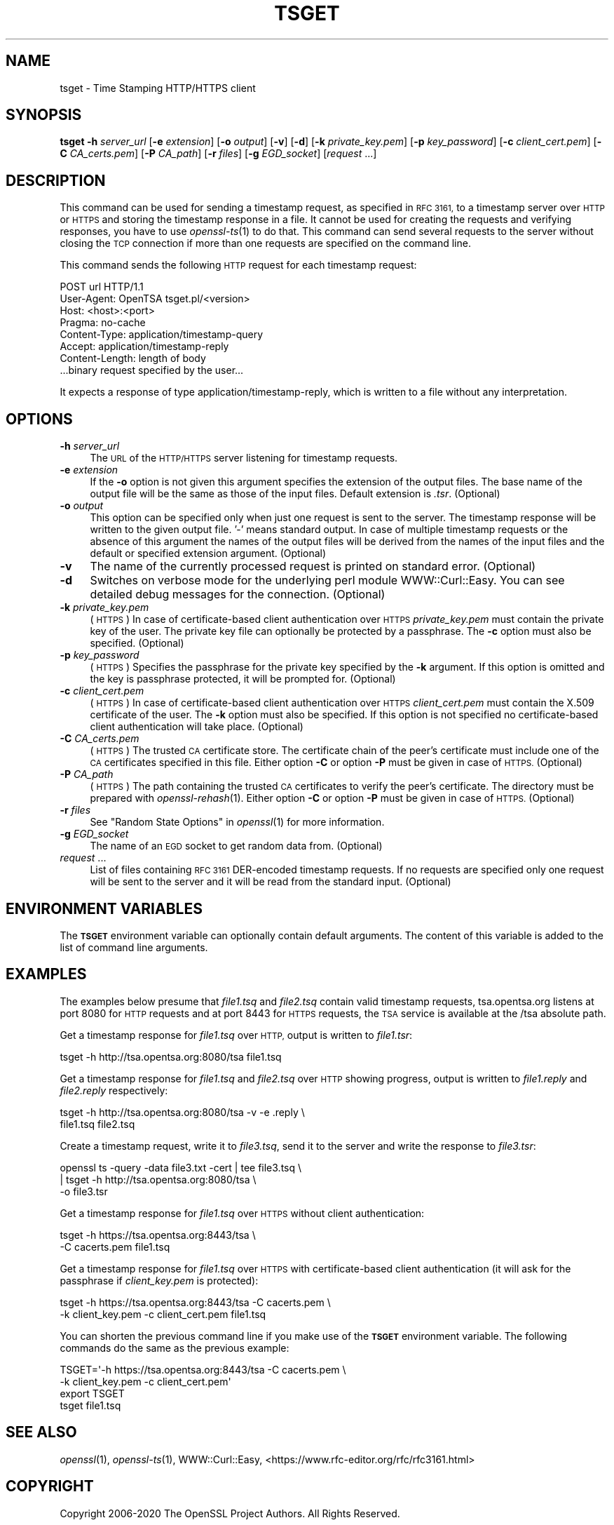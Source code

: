 .\" Automatically generated by Pod::Man 2.27 (Pod::Simple 3.28)
.\"
.\" Standard preamble:
.\" ========================================================================
.de Sp \" Vertical space (when we can't use .PP)
.if t .sp .5v
.if n .sp
..
.de Vb \" Begin verbatim text
.ft CW
.nf
.ne \\$1
..
.de Ve \" End verbatim text
.ft R
.fi
..
.\" Set up some character translations and predefined strings.  \*(-- will
.\" give an unbreakable dash, \*(PI will give pi, \*(L" will give a left
.\" double quote, and \*(R" will give a right double quote.  \*(C+ will
.\" give a nicer C++.  Capital omega is used to do unbreakable dashes and
.\" therefore won't be available.  \*(C` and \*(C' expand to `' in nroff,
.\" nothing in troff, for use with C<>.
.tr \(*W-
.ds C+ C\v'-.1v'\h'-1p'\s-2+\h'-1p'+\s0\v'.1v'\h'-1p'
.ie n \{\
.    ds -- \(*W-
.    ds PI pi
.    if (\n(.H=4u)&(1m=24u) .ds -- \(*W\h'-12u'\(*W\h'-12u'-\" diablo 10 pitch
.    if (\n(.H=4u)&(1m=20u) .ds -- \(*W\h'-12u'\(*W\h'-8u'-\"  diablo 12 pitch
.    ds L" ""
.    ds R" ""
.    ds C` ""
.    ds C' ""
'br\}
.el\{\
.    ds -- \|\(em\|
.    ds PI \(*p
.    ds L" ``
.    ds R" ''
.    ds C`
.    ds C'
'br\}
.\"
.\" Escape single quotes in literal strings from groff's Unicode transform.
.ie \n(.g .ds Aq \(aq
.el       .ds Aq '
.\"
.\" If the F register is turned on, we'll generate index entries on stderr for
.\" titles (.TH), headers (.SH), subsections (.SS), items (.Ip), and index
.\" entries marked with X<> in POD.  Of course, you'll have to process the
.\" output yourself in some meaningful fashion.
.\"
.\" Avoid warning from groff about undefined register 'F'.
.de IX
..
.nr rF 0
.if \n(.g .if rF .nr rF 1
.if (\n(rF:(\n(.g==0)) \{
.    if \nF \{
.        de IX
.        tm Index:\\$1\t\\n%\t"\\$2"
..
.        if !\nF==2 \{
.            nr % 0
.            nr F 2
.        \}
.    \}
.\}
.rr rF
.\"
.\" Accent mark definitions (@(#)ms.acc 1.5 88/02/08 SMI; from UCB 4.2).
.\" Fear.  Run.  Save yourself.  No user-serviceable parts.
.    \" fudge factors for nroff and troff
.if n \{\
.    ds #H 0
.    ds #V .8m
.    ds #F .3m
.    ds #[ \f1
.    ds #] \fP
.\}
.if t \{\
.    ds #H ((1u-(\\\\n(.fu%2u))*.13m)
.    ds #V .6m
.    ds #F 0
.    ds #[ \&
.    ds #] \&
.\}
.    \" simple accents for nroff and troff
.if n \{\
.    ds ' \&
.    ds ` \&
.    ds ^ \&
.    ds , \&
.    ds ~ ~
.    ds /
.\}
.if t \{\
.    ds ' \\k:\h'-(\\n(.wu*8/10-\*(#H)'\'\h"|\\n:u"
.    ds ` \\k:\h'-(\\n(.wu*8/10-\*(#H)'\`\h'|\\n:u'
.    ds ^ \\k:\h'-(\\n(.wu*10/11-\*(#H)'^\h'|\\n:u'
.    ds , \\k:\h'-(\\n(.wu*8/10)',\h'|\\n:u'
.    ds ~ \\k:\h'-(\\n(.wu-\*(#H-.1m)'~\h'|\\n:u'
.    ds / \\k:\h'-(\\n(.wu*8/10-\*(#H)'\z\(sl\h'|\\n:u'
.\}
.    \" troff and (daisy-wheel) nroff accents
.ds : \\k:\h'-(\\n(.wu*8/10-\*(#H+.1m+\*(#F)'\v'-\*(#V'\z.\h'.2m+\*(#F'.\h'|\\n:u'\v'\*(#V'
.ds 8 \h'\*(#H'\(*b\h'-\*(#H'
.ds o \\k:\h'-(\\n(.wu+\w'\(de'u-\*(#H)/2u'\v'-.3n'\*(#[\z\(de\v'.3n'\h'|\\n:u'\*(#]
.ds d- \h'\*(#H'\(pd\h'-\w'~'u'\v'-.25m'\f2\(hy\fP\v'.25m'\h'-\*(#H'
.ds D- D\\k:\h'-\w'D'u'\v'-.11m'\z\(hy\v'.11m'\h'|\\n:u'
.ds th \*(#[\v'.3m'\s+1I\s-1\v'-.3m'\h'-(\w'I'u*2/3)'\s-1o\s+1\*(#]
.ds Th \*(#[\s+2I\s-2\h'-\w'I'u*3/5'\v'-.3m'o\v'.3m'\*(#]
.ds ae a\h'-(\w'a'u*4/10)'e
.ds Ae A\h'-(\w'A'u*4/10)'E
.    \" corrections for vroff
.if v .ds ~ \\k:\h'-(\\n(.wu*9/10-\*(#H)'\s-2\u~\d\s+2\h'|\\n:u'
.if v .ds ^ \\k:\h'-(\\n(.wu*10/11-\*(#H)'\v'-.4m'^\v'.4m'\h'|\\n:u'
.    \" for low resolution devices (crt and lpr)
.if \n(.H>23 .if \n(.V>19 \
\{\
.    ds : e
.    ds 8 ss
.    ds o a
.    ds d- d\h'-1'\(ga
.    ds D- D\h'-1'\(hy
.    ds th \o'bp'
.    ds Th \o'LP'
.    ds ae ae
.    ds Ae AE
.\}
.rm #[ #] #H #V #F C
.\" ========================================================================
.\"
.IX Title "TSGET 1ossl"
.TH TSGET 1ossl "2021-12-15" "3.0.1" "OpenSSL"
.\" For nroff, turn off justification.  Always turn off hyphenation; it makes
.\" way too many mistakes in technical documents.
.if n .ad l
.nh
.SH "NAME"
tsget \- Time Stamping HTTP/HTTPS client
.SH "SYNOPSIS"
.IX Header "SYNOPSIS"
\&\fBtsget\fR
\&\fB\-h\fR \fIserver_url\fR
[\fB\-e\fR \fIextension\fR]
[\fB\-o\fR \fIoutput\fR]
[\fB\-v\fR]
[\fB\-d\fR]
[\fB\-k\fR \fIprivate_key.pem\fR]
[\fB\-p\fR \fIkey_password\fR]
[\fB\-c\fR \fIclient_cert.pem\fR]
[\fB\-C\fR \fICA_certs.pem\fR]
[\fB\-P\fR \fICA_path\fR]
[\fB\-r\fR \fIfiles\fR]
[\fB\-g\fR \fIEGD_socket\fR]
[\fIrequest\fR ...]
.SH "DESCRIPTION"
.IX Header "DESCRIPTION"
This command can be used for sending a timestamp request, as specified
in \s-1RFC 3161,\s0 to a timestamp server over \s-1HTTP\s0 or \s-1HTTPS\s0 and storing the
timestamp response in a file. It cannot be used for creating the requests
and verifying responses, you have to use \fIopenssl\-ts\fR\|(1) to do that. This
command can send several requests to the server without closing the \s-1TCP\s0
connection if more than one requests are specified on the command line.
.PP
This command sends the following \s-1HTTP\s0 request for each timestamp request:
.PP
.Vb 7
\&        POST url HTTP/1.1
\&        User\-Agent: OpenTSA tsget.pl/<version>
\&        Host: <host>:<port>
\&        Pragma: no\-cache
\&        Content\-Type: application/timestamp\-query
\&        Accept: application/timestamp\-reply
\&        Content\-Length: length of body
\&
\&        ...binary request specified by the user...
.Ve
.PP
It expects a response of type application/timestamp\-reply, which is
written to a file without any interpretation.
.SH "OPTIONS"
.IX Header "OPTIONS"
.IP "\fB\-h\fR \fIserver_url\fR" 4
.IX Item "-h server_url"
The \s-1URL\s0 of the \s-1HTTP/HTTPS\s0 server listening for timestamp requests.
.IP "\fB\-e\fR \fIextension\fR" 4
.IX Item "-e extension"
If the \fB\-o\fR option is not given this argument specifies the extension of the
output files. The base name of the output file will be the same as those of
the input files. Default extension is \fI.tsr\fR. (Optional)
.IP "\fB\-o\fR \fIoutput\fR" 4
.IX Item "-o output"
This option can be specified only when just one request is sent to the
server. The timestamp response will be written to the given output file. '\-'
means standard output. In case of multiple timestamp requests or the absence
of this argument the names of the output files will be derived from the names
of the input files and the default or specified extension argument. (Optional)
.IP "\fB\-v\fR" 4
.IX Item "-v"
The name of the currently processed request is printed on standard
error. (Optional)
.IP "\fB\-d\fR" 4
.IX Item "-d"
Switches on verbose mode for the underlying perl module WWW::Curl::Easy.
You can see detailed debug messages for the connection. (Optional)
.IP "\fB\-k\fR \fIprivate_key.pem\fR" 4
.IX Item "-k private_key.pem"
(\s-1HTTPS\s0) In case of certificate-based client authentication over \s-1HTTPS
\&\s0\fIprivate_key.pem\fR must contain the private key of the user. The private key
file can optionally be protected by a passphrase. The \fB\-c\fR option must also
be specified. (Optional)
.IP "\fB\-p\fR \fIkey_password\fR" 4
.IX Item "-p key_password"
(\s-1HTTPS\s0) Specifies the passphrase for the private key specified by the \fB\-k\fR
argument. If this option is omitted and the key is passphrase protected,
it will be prompted for. (Optional)
.IP "\fB\-c\fR \fIclient_cert.pem\fR" 4
.IX Item "-c client_cert.pem"
(\s-1HTTPS\s0) In case of certificate-based client authentication over \s-1HTTPS
\&\s0\fIclient_cert.pem\fR must contain the X.509 certificate of the user.  The \fB\-k\fR
option must also be specified. If this option is not specified no
certificate-based client authentication will take place. (Optional)
.IP "\fB\-C\fR \fICA_certs.pem\fR" 4
.IX Item "-C CA_certs.pem"
(\s-1HTTPS\s0) The trusted \s-1CA\s0 certificate store. The certificate chain of the peer's
certificate must include one of the \s-1CA\s0 certificates specified in this file.
Either option \fB\-C\fR or option \fB\-P\fR must be given in case of \s-1HTTPS. \s0(Optional)
.IP "\fB\-P\fR \fICA_path\fR" 4
.IX Item "-P CA_path"
(\s-1HTTPS\s0) The path containing the trusted \s-1CA\s0 certificates to verify the peer's
certificate. The directory must be prepared with \fIopenssl\-rehash\fR\|(1). Either
option \fB\-C\fR or option \fB\-P\fR must be given in case of \s-1HTTPS. \s0(Optional)
.IP "\fB\-r\fR \fIfiles\fR" 4
.IX Item "-r files"
See \*(L"Random State Options\*(R" in \fIopenssl\fR\|(1) for more information.
.IP "\fB\-g\fR \fIEGD_socket\fR" 4
.IX Item "-g EGD_socket"
The name of an \s-1EGD\s0 socket to get random data from. (Optional)
.IP "\fIrequest\fR ..." 4
.IX Item "request ..."
List of files containing \s-1RFC 3161\s0 DER-encoded timestamp requests. If no
requests are specified only one request will be sent to the server and it will
be read from the standard input.
(Optional)
.SH "ENVIRONMENT VARIABLES"
.IX Header "ENVIRONMENT VARIABLES"
The \fB\s-1TSGET\s0\fR environment variable can optionally contain default
arguments. The content of this variable is added to the list of command line
arguments.
.SH "EXAMPLES"
.IX Header "EXAMPLES"
The examples below presume that \fIfile1.tsq\fR and \fIfile2.tsq\fR contain valid
timestamp requests, tsa.opentsa.org listens at port 8080 for \s-1HTTP\s0 requests
and at port 8443 for \s-1HTTPS\s0 requests, the \s-1TSA\s0 service is available at the /tsa
absolute path.
.PP
Get a timestamp response for \fIfile1.tsq\fR over \s-1HTTP,\s0 output is written to
\&\fIfile1.tsr\fR:
.PP
.Vb 1
\&  tsget \-h http://tsa.opentsa.org:8080/tsa file1.tsq
.Ve
.PP
Get a timestamp response for \fIfile1.tsq\fR and \fIfile2.tsq\fR over \s-1HTTP\s0 showing
progress, output is written to \fIfile1.reply\fR and \fIfile2.reply\fR respectively:
.PP
.Vb 2
\&  tsget \-h http://tsa.opentsa.org:8080/tsa \-v \-e .reply \e
\&        file1.tsq file2.tsq
.Ve
.PP
Create a timestamp request, write it to \fIfile3.tsq\fR, send it to the server and
write the response to \fIfile3.tsr\fR:
.PP
.Vb 3
\&  openssl ts \-query \-data file3.txt \-cert | tee file3.tsq \e
\&        | tsget \-h http://tsa.opentsa.org:8080/tsa \e
\&        \-o file3.tsr
.Ve
.PP
Get a timestamp response for \fIfile1.tsq\fR over \s-1HTTPS\s0 without client
authentication:
.PP
.Vb 2
\&  tsget \-h https://tsa.opentsa.org:8443/tsa \e
\&        \-C cacerts.pem file1.tsq
.Ve
.PP
Get a timestamp response for \fIfile1.tsq\fR over \s-1HTTPS\s0 with certificate-based
client authentication (it will ask for the passphrase if \fIclient_key.pem\fR is
protected):
.PP
.Vb 2
\&  tsget \-h https://tsa.opentsa.org:8443/tsa \-C cacerts.pem \e
\&        \-k client_key.pem \-c client_cert.pem file1.tsq
.Ve
.PP
You can shorten the previous command line if you make use of the \fB\s-1TSGET\s0\fR
environment variable. The following commands do the same as the previous
example:
.PP
.Vb 4
\&  TSGET=\*(Aq\-h https://tsa.opentsa.org:8443/tsa \-C cacerts.pem \e
\&        \-k client_key.pem \-c client_cert.pem\*(Aq
\&  export TSGET
\&  tsget file1.tsq
.Ve
.SH "SEE ALSO"
.IX Header "SEE ALSO"
\&\fIopenssl\fR\|(1),
\&\fIopenssl\-ts\fR\|(1),
WWW::Curl::Easy,
<https://www.rfc\-editor.org/rfc/rfc3161.html>
.SH "COPYRIGHT"
.IX Header "COPYRIGHT"
Copyright 2006\-2020 The OpenSSL Project Authors. All Rights Reserved.
.PP
Licensed under the Apache License 2.0 (the \*(L"License\*(R").  You may not use
this file except in compliance with the License.  You can obtain a copy
in the file \s-1LICENSE\s0 in the source distribution or at
<https://www.openssl.org/source/license.html>.
